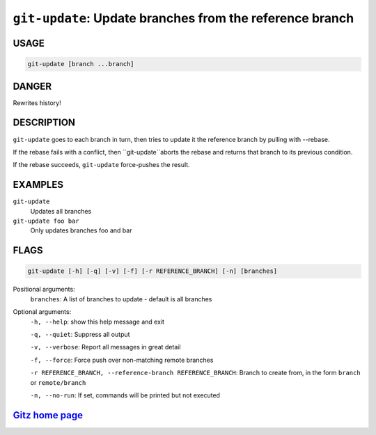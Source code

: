 ``git-update``: Update branches from the reference branch
---------------------------------------------------------

USAGE
=====
.. code-block:: bash

    git-update [branch ...branch]

DANGER
======

Rewrites history!

DESCRIPTION
===========

``git-update`` goes to each branch in turn, then tries to update it
the reference branch by pulling with --rebase.

If the rebase fails with a conflict, then ``git-update``aborts the
rebase and returns that branch to its previous condition.

If the rebase succeeds, ``git-update`` force-pushes the result.

EXAMPLES
========

``git-update``
    Updates all branches

``git-update foo bar``
    Only updates branches foo and bar

FLAGS
=====

.. code-block:: bash

    git-update [-h] [-q] [-v] [-f] [-r REFERENCE_BRANCH] [-n] [branches]

Positional arguments:
  ``branches``: A list of branches to update - default is all branches

Optional arguments:
  ``-h, --help``: show this help message and exit

  ``-q, --quiet``: Suppress all output

  ``-v, --verbose``: Report all messages in great detail

  ``-f, --force``: Force push over non-matching remote branches

  ``-r REFERENCE_BRANCH, --reference-branch REFERENCE_BRANCH``: Branch to create from, in the form ``branch`` or ``remote/branch``

  ``-n, --no-run``: If set, commands will be printed but not executed

`Gitz home page <https://github.com/rec/gitz/>`_
================================================
